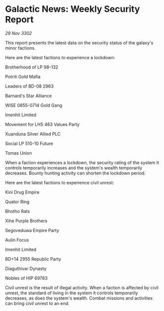 * Galactic News: Weekly Security Report

/29 Nov 3302/

This report presents the latest data on the security status of the galaxy's minor factions. 

Here are the latest factions to experience a lockdown: 

Brotherhood of LP 98-132 

Potriti Gold Mafia 

Leaders of BD-08 2963 

Barnard's Star Alliance 

WISE 0855-0714 Gold Gang 

Imenhit Limited 

Movement for LHS 463 Values Party 

Xuanduna Silver Allied PLC 

Social LP 510-10 Future 

Tomas Union 

When a faction experiences a lockdown, the security rating of the system it controls temporarily increases and the system's wealth temporarily decreases. Bounty hunting activity can shorten the lockdown period. 

Here are the latest factions to experience civil unrest: 

Kini Drug Empire 

Quator Ring 

Bhotho Rats 

Xihe Purple Brothers 

Segoveduwa Empire Party 

Aulin Focus 

Imenhit Limited 

BD+14 2955 Republic Party 

Diaguthivar Dynasty 

Nobles of HIP 69783 

Civil unrest is the result of illegal activity. When a faction is affected by civil unrest, the standard of living in the system it controls temporarily decreases, as does the system's wealth. Combat missions and activities can bring civil unrest to an end.